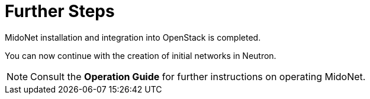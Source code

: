 = Further Steps

MidoNet installation and integration into OpenStack is completed.

You can now continue with the creation of initial networks in Neutron.

[NOTE]
Consult the *Operation Guide* for further instructions on operating MidoNet.
